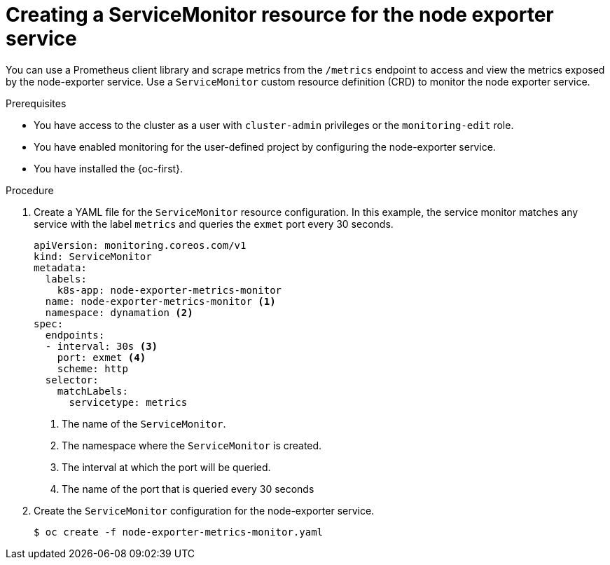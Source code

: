 // Module included in the following assemblies:
//
// * virt/monitoring/virt-exposing-custom-metrics-for-vms.adoc

:_mod-docs-content-type: PROCEDURE
[id="virt-creating-servicemonitor-resource-for-node-exporter_{context}"]
= Creating a ServiceMonitor resource for the node exporter service

You can use a Prometheus client library and scrape metrics from the `/metrics` endpoint to access and view the metrics exposed by the node-exporter service. Use a `ServiceMonitor` custom resource definition (CRD) to monitor the node exporter service.

.Prerequisites

* You have access to the cluster as a user with `cluster-admin` privileges or the `monitoring-edit` role.
* You have enabled monitoring for the user-defined project by configuring the node-exporter service.
* You have installed the {oc-first}.

.Procedure
. Create a YAML file for the `ServiceMonitor` resource configuration. In this example, the service monitor matches any service with the label `metrics` and queries the `exmet` port every 30 seconds.

+
[source,yaml]
----
apiVersion: monitoring.coreos.com/v1
kind: ServiceMonitor
metadata:
  labels:
    k8s-app: node-exporter-metrics-monitor
  name: node-exporter-metrics-monitor <1>
  namespace: dynamation <2>
spec:
  endpoints:
  - interval: 30s <3>
    port: exmet <4>
    scheme: http
  selector:
    matchLabels:
      servicetype: metrics

----
<1> The name of the `ServiceMonitor`.
<2> The namespace where the `ServiceMonitor` is created.
<3> The interval at which the port will be queried.
<4> The name of the port that is queried every 30 seconds

. Create the `ServiceMonitor` configuration for the node-exporter service.
+
[source,terminal]
----
$ oc create -f node-exporter-metrics-monitor.yaml
----